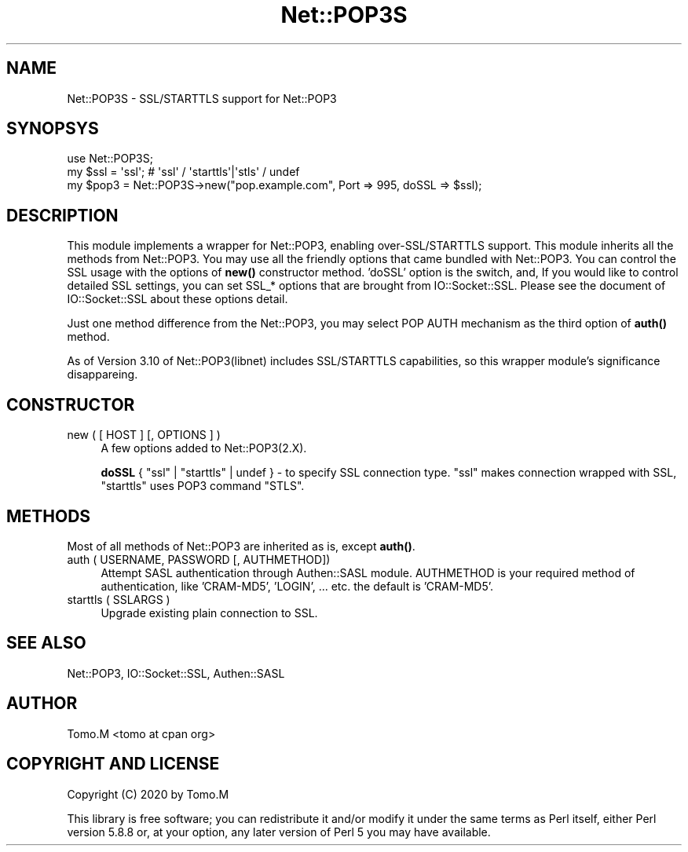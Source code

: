 .\" -*- mode: troff; coding: utf-8 -*-
.\" Automatically generated by Pod::Man 5.01 (Pod::Simple 3.43)
.\"
.\" Standard preamble:
.\" ========================================================================
.de Sp \" Vertical space (when we can't use .PP)
.if t .sp .5v
.if n .sp
..
.de Vb \" Begin verbatim text
.ft CW
.nf
.ne \\$1
..
.de Ve \" End verbatim text
.ft R
.fi
..
.\" \*(C` and \*(C' are quotes in nroff, nothing in troff, for use with C<>.
.ie n \{\
.    ds C` ""
.    ds C' ""
'br\}
.el\{\
.    ds C`
.    ds C'
'br\}
.\"
.\" Escape single quotes in literal strings from groff's Unicode transform.
.ie \n(.g .ds Aq \(aq
.el       .ds Aq '
.\"
.\" If the F register is >0, we'll generate index entries on stderr for
.\" titles (.TH), headers (.SH), subsections (.SS), items (.Ip), and index
.\" entries marked with X<> in POD.  Of course, you'll have to process the
.\" output yourself in some meaningful fashion.
.\"
.\" Avoid warning from groff about undefined register 'F'.
.de IX
..
.nr rF 0
.if \n(.g .if rF .nr rF 1
.if (\n(rF:(\n(.g==0)) \{\
.    if \nF \{\
.        de IX
.        tm Index:\\$1\t\\n%\t"\\$2"
..
.        if !\nF==2 \{\
.            nr % 0
.            nr F 2
.        \}
.    \}
.\}
.rr rF
.\" ========================================================================
.\"
.IX Title "Net::POP3S 3"
.TH Net::POP3S 3 2020-12-26 "perl v5.38.2" "User Contributed Perl Documentation"
.\" For nroff, turn off justification.  Always turn off hyphenation; it makes
.\" way too many mistakes in technical documents.
.if n .ad l
.nh
.SH NAME
Net::POP3S \- SSL/STARTTLS support for Net::POP3
.SH SYNOPSYS
.IX Header "SYNOPSYS"
.Vb 1
\&    use Net::POP3S;
\&
\&    my $ssl = \*(Aqssl\*(Aq;   # \*(Aqssl\*(Aq / \*(Aqstarttls\*(Aq|\*(Aqstls\*(Aq / undef
\&
\&    my $pop3 = Net::POP3S\->new("pop.example.com", Port => 995, doSSL => $ssl);
.Ve
.SH DESCRIPTION
.IX Header "DESCRIPTION"
This module implements a wrapper for Net::POP3, enabling over\-SSL/STARTTLS support.
This module inherits all the methods from Net::POP3. You may use all the friendly
options that came bundled with Net::POP3.
You can control the SSL usage with the options of \fBnew()\fR constructor method.
\&'doSSL' option is the switch, and, If you would like to control detailed SSL settings,
you can set SSL_* options that are brought from IO::Socket::SSL. Please see the
document of IO::Socket::SSL about these options detail.
.PP
Just one method difference from the Net::POP3, you may select POP AUTH mechanism
as the third option of \fBauth()\fR method.
.PP
As of Version 3.10 of Net::POP3(libnet) includes SSL/STARTTLS capabilities, so
this wrapper module's significance disappareing.
.SH CONSTRUCTOR
.IX Header "CONSTRUCTOR"
.IP "new ( [ HOST ] [, OPTIONS ] )" 4
.IX Item "new ( [ HOST ] [, OPTIONS ] )"
A few options added to Net::POP3(2.X).
.Sp
\&\fBdoSSL\fR { \f(CW\*(C`ssl\*(C'\fR | \f(CW\*(C`starttls\*(C'\fR | undef } \- to specify SSL connection type.
\&\f(CW\*(C`ssl\*(C'\fR makes connection wrapped with SSL, \f(CW\*(C`starttls\*(C'\fR uses POP3 command \f(CW\*(C`STLS\*(C'\fR.
.SH METHODS
.IX Header "METHODS"
Most of all methods of Net::POP3 are inherited as is, except \fBauth()\fR.
.IP "auth ( USERNAME, PASSWORD [, AUTHMETHOD])" 4
.IX Item "auth ( USERNAME, PASSWORD [, AUTHMETHOD])"
Attempt SASL authentication through Authen::SASL module. AUTHMETHOD is your required
method of authentication, like 'CRAM\-MD5', 'LOGIN', ... etc. the default is 'CRAM\-MD5'.
.IP "starttls ( SSLARGS )" 4
.IX Item "starttls ( SSLARGS )"
Upgrade existing plain connection to SSL.
.SH "SEE ALSO"
.IX Header "SEE ALSO"
Net::POP3,
IO::Socket::SSL,
Authen::SASL
.SH AUTHOR
.IX Header "AUTHOR"
Tomo.M <tomo at cpan org>
.SH "COPYRIGHT AND LICENSE"
.IX Header "COPYRIGHT AND LICENSE"
Copyright (C) 2020 by Tomo.M
.PP
This library is free software; you can redistribute it and/or modify
it under the same terms as Perl itself, either Perl version 5.8.8 or,
at your option, any later version of Perl 5 you may have available.
